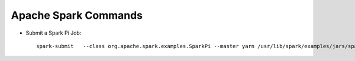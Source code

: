 Apache Spark Commands
==============

* Submit a Spark Pi Job::

    spark-submit   --class org.apache.spark.examples.SparkPi --master yarn /usr/lib/spark/examples/jars/spark-examples.jar
    
    


